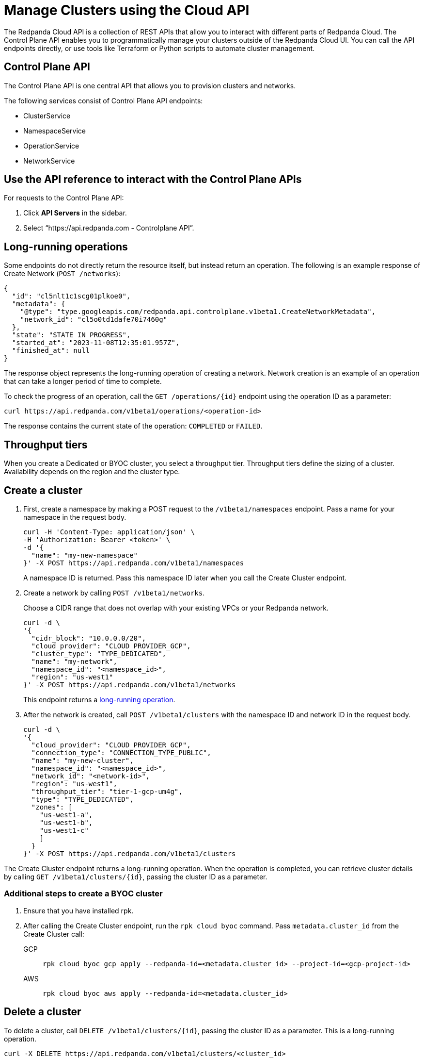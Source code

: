 = Manage Clusters using the Cloud API
:description: Use the cloud API to manage your clusters in Redpanda Cloud.
:page-cloud: true

The Redpanda Cloud API is a collection of REST APIs that allow you to interact with different parts of Redpanda Cloud. The Control Plane API enables you to programmatically manage your clusters outside of the Redpanda Cloud UI. You can call the API endpoints directly, or use tools like Terraform or Python scripts to automate cluster management.

== Control Plane API

The Control Plane API is one central API that allows you to provision clusters and networks.

The following services consist of Control Plane API endpoints:

* ClusterService
* NamespaceService
* OperationService
* NetworkService

== Use the API reference to interact with the Control Plane APIs

For requests to the Control Plane API:

. Click *API Servers* in the sidebar. 
. Select “https://api.redpanda.com - Controlplane API”. 

== Long-running operations

Some endpoints do not directly return the resource itself, but instead return an operation. The following is an example response of Create Network (`POST /networks`):

[,bash,role=no-copy]
----
{
  "id": "cl5nlt1c1scg01plkoe0",
  "metadata": {
    "@type": "type.googleapis.com/redpanda.api.controlplane.v1beta1.CreateNetworkMetadata",
    "network_id": "cl5o0td1dafe70i7460g"
  },
  "state": "STATE_IN_PROGRESS",
  "started_at": "2023-11-08T12:35:01.957Z",
  "finished_at": null
}
----

The response object represents the long-running operation of creating a network. Network creation is an example of an operation that can take a longer period of time to complete.

To check the progress of an operation, call the `GET /operations/{id}` endpoint using the operation ID as a parameter: 

```bash
curl https://api.redpanda.com/v1beta1/operations/<operation-id>
```

The response contains the current state of the operation: `COMPLETED` or `FAILED`.

== Throughput tiers

// TODO: Create throughput tiers partial and use context switcher for Dedicated vs BYOC.

When you create a Dedicated or BYOC cluster, you select a throughput tier. Throughput tiers define the sizing of a cluster. Availability depends on the region and the cluster type.

// include::deploy:partial$cloud/throughput-tiers.adoc[]


== Create a cluster

. First, create a namespace by making a POST request to the `/v1beta1/namespaces` endpoint. Pass a name for your namespace in the request body.
+
[,bash]
----
curl -H 'Content-Type: application/json' \
-H 'Authorization: Bearer <token>' \
-d '{
  "name": "my-new-namespace"
}' -X POST https://api.redpanda.com/v1beta1/namespaces
----
+
A namespace ID is returned. Pass this namespace ID later when you call the Create Cluster endpoint.

. Create a network by calling `POST /v1beta1/networks`.
+
Choose a CIDR range that does not overlap with your existing VPCs or your Redpanda network.
+
[,bash]
----
curl -d \
'{
  "cidr_block": "10.0.0.0/20",
  "cloud_provider": "CLOUD_PROVIDER_GCP",
  "cluster_type": "TYPE_DEDICATED",
  "name": "my-network",
  "namespace_id": "<namespace_id>",
  "region": "us-west1"
}' -X POST https://api.redpanda.com/v1beta1/networks 
----
+
This endpoint returns a <<long_running_operations,long-running operation>>. 

. After the network is created, call `POST /v1beta1/clusters` with the namespace ID and network ID in the request body. 
+
[,bash]
----
curl -d \
'{
  "cloud_provider": "CLOUD_PROVIDER_GCP",
  "connection_type": "CONNECTION_TYPE_PUBLIC",
  "name": "my-new-cluster",
  "namespace_id": "<namespace_id>",
  "network_id": "<network-id>",
  "region": "us-west1",
  "throughput_tier": "tier-1-gcp-um4g",
  "type": "TYPE_DEDICATED",
  "zones": [
    "us-west1-a",
    "us-west1-b",
    "us-west1-c"
    ]
  }
}' -X POST https://api.redpanda.com/v1beta1/clusters
----

The Create Cluster endpoint returns a long-running operation. When the operation is completed, you can retrieve cluster details by calling `GET /v1beta1/clusters/{id}`, passing the cluster ID as a parameter.

=== Additional steps to create a BYOC cluster

. Ensure that you have installed rpk.
. After calling the Create Cluster endpoint, run the `rpk cloud byoc` command. Pass `metadata.cluster_id` from the Create Cluster call:
+
[tabs]
====
GCP::
+
--
```bash
rpk cloud byoc gcp apply --redpanda-id=<metadata.cluster_id> --project-id=<gcp-project-id>
```
--
AWS::
+
--
```bash
rpk cloud byoc aws apply --redpanda-id=<metadata.cluster_id>
```
--
====

== Delete a cluster

To delete a cluster, call `DELETE /v1beta1/clusters/{id}`, passing the cluster ID as a parameter. This is a long-running operation.

```bash
curl -X DELETE https://api.redpanda.com/v1beta1/clusters/<cluster_id>
```

=== Additional steps to delete a BYOC cluster

. Call `GET /v1beta1/clusters/{id}` to check the state of the cluster. Wait until the state is `STATE_DELETING_AGENT`.
. After the state changes to `STATE_DELETING_AGENT`, run `rpk cloud byoc` to destroy the agent.
+
[tabs]
====
GCP::
+
--
```bash
rpk cloud byoc gcp destroy --redpanda-id=<cluster_id> --project-id=<gcp-project-id>
```
--
AWS::
+
--
```bash
rpk cloud byoc aws destroy --redpanda-id=<cluster_id>
```
--
====

. When the cluster is deleted, the delete operation’s state changes to `STATE_COMPLETED`. At this point, you may call `DELETE /v1beta1/networks/{id}` to delete the network. This is a long running operation.
. Optional: After the network is deleted, call `DELETE /v1beta1/namespaces/{id}` to delete the namespace. 

